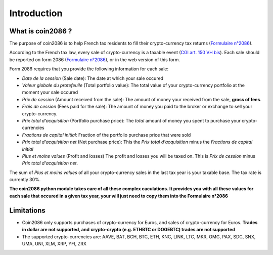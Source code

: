 Introduction
============

What is coin2086 ?
------------------

The purpose of coin2086 is to help French tax residents to fill their 
crypto-currency tax returns (`Formulaire n°2086 <https://www.impots.gouv.fr/portail/formulaire/2086/declaration-des-plus-ou-moins-values-de-cessions-dactifs-numeriques>`_).

According to the French tax law, every sale of crypto-currency is a taxable event
(`CGI art. 150 VH bis <https://www.legifrance.gouv.fr/codes/article_lc/LEGIARTI000038612228/2019-05-24>`_).
Each sale should be reported on form 2086 (`Formulaire n°2086 <https://www.impots.gouv.fr/portail/formulaire/2086/declaration-des-plus-ou-moins-values-de-cessions-dactifs-numeriques>`_),
or in the web version of this form.

Form 2086 requires that you provide the following information for each sale:

* *Date de la cession* (Sale date): The date at which your sale occured
*  *Valeur globale du protefeuile* (Total portfolio value): The total value of your crypto-currency portfolio at the moment your sale occured
* *Prix de cession* (Amount received from the sale): The amount of money your received from the sale, **gross of fees**.
* *Frais de cession* (Fees paid for the sale): The amount of money you paid to the broker or exchange to sell your crypto-currency.
* *Prix total d'acquisition* (Portfolio purchase price): The *total* amount of money you spent to purchase your crypto-currencies
* *Fractions de capital initial*: Fraction of the portfolio purchase price that were sold
* *Prix total d'acquisition net* (Net purchase price): This the *Prix total d'acquisition* minus the *Fractions de capital initial*
* *Plus et moins values* (Profit and losses) The profit and losses you will be taxed on. This is *Prix de cession* minus *Prix total d'acquisition net*.

The sum of *Plus et moins values* of all your crypto-currency sales in the last 
tax year is your taxable base. The tax rate is currently 30%.

**The coin2086 python module takes care of all these complex caculations. It
provides you with all these values for each sale that occured in a given
tax year, your will just need to copy them into the Formulaire n°2086**

Limitations
-----------

* Coin2086 only supports purchases of crypto-currency for Euros, and sales of
  crypto-currency for Euros. **Trades in dollar are not supported, and**
  **crypto-crypto (e.g. ETHBTC or DOGEBTC) trades are not supported**
* The supported crypto-currencies are: AAVE, BAT, BCH, BTC, ETH, KNC, LINK, 
  LTC, MKR, OMG, PAX, SDC, SNX, UMA, UNI, XLM, XRP, YFI, ZRX
